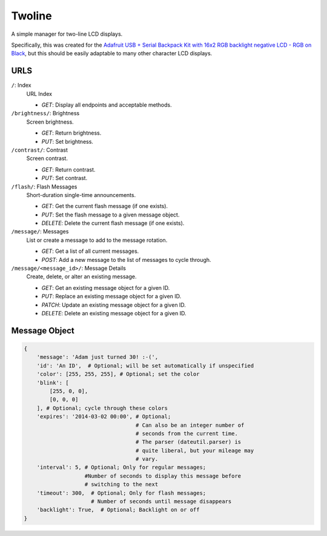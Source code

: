 
Twoline
=======

A simple manager for two-line LCD displays.

Specifically, this was created for the
`Adafruit USB + Serial Backpack Kit with 16x2 RGB backlight negative LCD - RGB on Black <http://www.adafruit.com/products/784>`_,
but this should be easily adaptable to many other character LCD displays.


URLS
----

``/``: Index
  URL Index

  - *GET*: Display all endpoints and acceptable methods.

``/brightness/``: Brightness
  Screen brightness.

  - *GET*: Return brightness.
  - *PUT*: Set brightness.

``/contrast/``: Contrast
  Screen contrast.

  - *GET*: Return contrast.
  - *PUT*: Set contrast.

``/flash/``: Flash Messages
  Short-duration single-time announcements.

  - *GET*: Get the current flash message (if one exists).
  - *PUT*: Set the flash message to a given message object.
  - *DELETE*: Delete the current flash message (if one exists).

``/message/``: Messages
  List or create a message to add to the message rotation.

  - *GET*: Get a list of all current messages.
  - *POST*: Add a new message to the list of messages to cycle through.

``/message/<message_id>/``: Message Details
  Create, delete, or alter an existing message.

  - *GET*: Get an existing message object for a given ID.
  - *PUT*: Replace an existing message object for a given ID.
  - *PATCH*: Update an existing message object for a given ID.
  - *DELETE*: Delete an existing message object for a given ID.

Message Object
--------------

.. code:: python

    {
        'message': 'Adam just turned 30! :-(',
        'id': 'An ID',  # Optional; will be set automatically if unspecified
        'color': [255, 255, 255], # Optional; set the color
        'blink': [
            [255, 0, 0],
            [0, 0, 0]
        ], # Optional; cycle through these colors
        'expires': '2014-03-02 00:00', # Optional;
                                       # Can also be an integer number of
                                       # seconds from the current time.
                                       # The parser (dateutil.parser) is
                                       # quite liberal, but your mileage may
                                       # vary.
        'interval': 5, # Optional; Only for regular messages;
                       #Number of seconds to display this message before
                       # switching to the next
        'timeout': 300,  # Optional; Only for flash messages;
                         # Number of seconds until message disappears
        'backlight': True,  # Optional; Backlight on or off
    }


